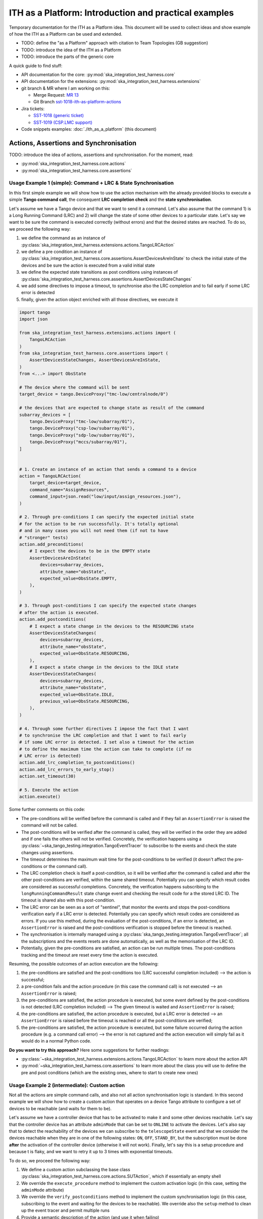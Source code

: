 

ITH as a Platform: Introduction and practical examples
======================================================

Temporary documentation for the ITH as a Platform idea. This document
will be used to collect ideas and show example of how the ITH as a Platform
can be used and extended.

- TODO: define the "as a Platform" approach with citation to Team Topologies
  (GB suggestion)
- TODO: introduce the idea of the ITH as a Platform
- TODO: introduce the parts of the generic core

A quick guide to find stuff:

- API documentation for the core: :py:mod:`ska_integration_test_harness.core`
- API documentation for the extensions:
  :py:mod:`ska_integration_test_harness.extensions`
- git branch & MR where I am working on this:
  
  - Merge Request: `MR 13 <https://gitlab.com/ska-telescope/ska-integration-test-harness/-/merge_requests/13>`_
  - Git Branch `sst-1018-ith-as-platform-actions <https://gitlab.com/ska-telescope/ska-integration-test-harness/-/tree/sst-1018-ith-as-platform-actions>`_

- Jira tickets:
  
  - `SST-1018 (generic ticket) <https://jira.skatelescope.org/browse/SST-1018>`_
  - `SST-1019 (CSP.LMC support) <https://jira.skatelescope.org/browse/SST-1019>`_

- Code snippets examples: :doc:`./ith_as_a_platform` (this document)

Actions, Assertions and Synchronisation
---------------------------------------

TODO: introduce the idea of actions, assertions and synchronisation. For
the moment, read:

- :py:mod:`ska_integration_test_harness.core.actions`
- :py:mod:`ska_integration_test_harness.core.assertions`

Usage Example 1 (simple): Command + LRC & State Synchronisation
^^^^^^^^^^^^^^^^^^^^^^^^^^^^^^^^^^^^^^^^^^^^^^^^^^^^^^^^^^^^^^^^^

In this first simple example we will show how to use the action mechanism
with the already provided blocks to execute a simple **Tango command call**,
the consequent **LRC completion check** and the **state synchronisation**.

Let's assume we have a Tango device and that we want to send it a command.
Let's also assume that the command 1) is a Long Running Command (LRC)
and 2) will change the state of some other devices to a particular state.
Let's say we want to be sure
the command is executed correctly (without errors) and that the desired states
are reached. To do so, we proceed the following way:

1. we define the command as an instance of
   :py:class:`ska_integration_test_harness.extensions.actions.TangoLRCAction`
2. we define a pre condition an instance of
   :py:class:`ska_integration_test_harness.core.assertions.AssertDevicesAreInState`
   to check the initial state of the devices and be sure the action is executed
   from a valid initial state
3. we define the expected state transitions as post conditions using instances
   of :py:class:`ska_integration_test_harness.core.assertions.AssertDevicesStateChanges`
4. we add some directives to impose a timeout, to synchronise also the LRC
   completion and to fail early if some LRC error is detected
5. finally, given the action object enriched with all those directives,
   we execute it


.. code-block:: python

    import tango
    import json
    
    from ska_integration_test_harness.extensions.actions import (
        TangoLRCAction
    )
    from ska_integration_test_harness.core.assertions import (
        AssertDevicesStateChanges, AssertDevicesAreInState,
    )
    from <...> import ObsState

    # The device where the command will be sent
    target_device = tango.DeviceProxy("tmc-low/centralnode/0")

    # the devices that are expected to change state as result of the command
    subarray_devices = [
        tango.DeviceProxy("tmc-low/subarray/01"),
        tango.DeviceProxy("csp-low/subarray/01"),
        tango.DeviceProxy("sdp-low/subarray/01"),
        tango.DeviceProxy("mccs/subarray/01"),
    ]


    # 1. Create an instance of an action that sends a command to a device
    action = TangoLRCAction(
        target_device=target_device,
        command_name="AssignResources",
        command_input=json.read("low/input/assign_resources.json"),
    )
    
    # 2. Through pre-conditions I can specify the expected initial state
    # for the action to be run successfully. It's totally optional
    # and in many cases you will not need them (if not to have
    # "stronger" tests)
    action.add_preconditions(
        # I expect the devices to be in the EMPTY state
        AssertDevicesAreInState(
            devices=subarray_devices,
            attribute_name="obsState",
            expected_value=ObsState.EMPTY,
        ),
    )
    
    # 3. Through post-conditions I can specify the expected state changes
    # after the action is executed.
    action.add_postconditions(
        # I expect a state change in the devices to the RESOURCING state
        AssertDevicesStateChanges(
            devices=subarray_devices,
            attribute_name="obsState",
            expected_value=ObsState.RESOURCING,
        ),
        # I expect a state change in the devices to the IDLE state
        AssertDevicesStateChanges(
            devices=subarray_devices,
            attribute_name="obsState",
            expected_value=ObsState.IDLE,
            previous_value=ObsState.RESOURCING,
        ), 
    )

    # 4. Through some further directives I impose the fact that I want
    # to synchronise the LRC completion and that I want to fail early
    # if some LRC error is detected. I set also a timeout for the action
    # to define the maximum time the action can take to complete (if no
    # LRC error is detected)
    action.add_lrc_completion_to_postconditions()
    action.add_lrc_errors_to_early_stop()
    action.set_timeout(30)

    # 5. Execute the action
    action.execute()

Some further comments on this code:

- The pre-conditions will be verified before the command is called and
  if they fail an ``AssertionError`` is raised the command will not be
  called.
- The post-conditions will be verified after the command is called, they will
  be verified in the order they are added and if one fails the others will not
  be verified. Concretely, the verification happens using a
  :py:class:`~ska_tango_testing.integration.TangoEventTracer` to subscribe to
  the events and check the state changes using assertions.
- The timeout determines the maximum wait time for
  the post-conditions to be verified (it doesn't affect the pre-conditions
  or the command call).
- The LRC completion check is itself a post-condition, so it will be
  verified after the command is called and after the other post-conditions
  are verified, within the same shared timeout. Potentially you can specify
  which result codes are considered as successful completions. Concretely, the
  verification happens subscribing to the ``longRunningCommandResult`` state
  change event and checking the result code for a the stored LRC ID.
  The timeout is shared also with this post-condition.
- The LRC error can be seen as a sort of "sentinel", that monitor the
  events and stops the post-conditions verification early if a
  LRC error is detected. Potentially you can specify which result codes
  are considered as errors. If you use this method, during the evaluation
  of the post-conditions, if an error is detected, an ``AssertionError`` is
  raised and the post-conditions verification is stopped before the timeout
  is reached.
- The synchronisation is internally managed using a
  :py:class:`ska_tango_testing.integration.TangoEventTracer`; all the
  subscriptions and the events resets are done automatically, as well as
  the memorisation of the LRC ID.
- Potentially, given the pre-conditions are satisfied, an action can be run
  multiple times. The post-conditions tracking and the timeout are reset
  every time the action is executed.

Resuming, the possible outcomes of an action execution are the following:

1. the pre-conditions are satisfied and the post-conditions too (LRC successful
   completion included) --> the action is successful;
2. a pre-condition fails and the action procedure (in this case the command
   call) is not executed --> an ``AssertionError`` is raised;
3. the pre-conditions are satisfied, the action procedure is executed, but
   some event defined by the post-conditions is not detected (LRC completion
   included) --> The given timeout is waited and ``AssertionError`` is raised;
4. the pre-conditions are satisfied, the action procedure is executed, but
   a LRC error is detected --> an ``AssertionError`` is raised before the
   timeout is reached or all the post-conditions are verified;
5. the pre-conditions are satisfied, the action procedure is executed, but
   some failure occurred during the action procedure (e.g. a command call
   error) --> the error is not captured and the action execution will simply
   fail as it would do in a normal Python code.

**Do you want to try this approach?**
Here some suggestions for further readings:

- :py:class:`~ska_integration_test_harness.extensions.actions.TangoLRCAction`
  to learn more about the action API
- :py:mod:`~ska_integration_test_harness.core.assertions`
  to learn more about the class you will use to define the pre and post
  conditions (which are the existing ones, where to start to create new ones)

Usage Example 2 (intermediate): Custom action
^^^^^^^^^^^^^^^^^^^^^^^^^^^^^^^^^^^^^^^^^^^^^^^

Not all the actions are simple command calls, and also not all action
synchronisation logic is standard. In this second example we will show how
to create a custom action that operates on a device Tango attribute to
configure a set of devices to be reachable (and waits for them to be).

Let's assume we have a controller device that has to be activated to make
it and some other devices reachable. Let's say that the controller device
has an attribute ``adminMode`` that can be set to ``ONLINE`` to activate
the devices. Let's also say that to detect the reachability of the devices
we can subscribe to the ``telescopeState`` event and that we consider the
devices reachable when they are in one of the following states:
``ON``, ``OFF``, ``STAND_BY``, but the subscription must be done **after** the
activation of the controller device (otherwise it will not work). Finally,
let's say this is a setup procedure and because t is flaky, and
we want to retry it up to 3 times with exponential timeouts.

To do so, we proceed the following way:

1. We define a custom action subclassing the base class
   :py:class:`ska_integration_test_harness.core.actions.SUTAction`, which
   if essentially an empty shell
2. We override the ``execute_procedure`` method to implement the custom
   activation logic (in this case, setting the ``adminMode`` attribute)
3. We override the ``verify_postconditions`` method to implement the custom
   synchronisation logic (in this case, subscribing to the event and waiting
   for the devices to be reachable). We override also the ``setup`` method
   to clean up the event tracer and permit multiple runs
4. Provide a semantic description of the action (and use it when failing)
5. Create an action instance and run it with a retry loop


.. code-block:: python

    import tango

    from ska_integration_test_harness.core.actions import SUTAction
    from ska_tango_testing.integration import TangoEventTracer
    from <...> import AdminMode

    # Step 1: subclass the base class SUTAction to create a custom action
    # from scratch.
    class ActivateSubsystem(SUTAction):
        """Activate a subsystem and ensure it is reachable."""
    

        def __init__(
            self, 
            controller_device: tango.DeviceProxy,
            other_devices: list[tango.DeviceProxy],
            timeout: float = 10, 
            **kwargs
        ):  
            """Initialise the action.

            :param controller_device: the device that has to be activated
            :param other_devices: the devices that have to be reachable
            :param timeout: the maximum time to wait for the devices
                to be reachable
            :param kwargs: additional parameters, see the base class
                :py:class:`ska_integration_test_harness.core.actions.SUTAction`
                for more details. 

            """
            # we always call the super method and pass the kwargs. This is a
            # trick to allow retro-compatibility with the base class in the
            # required parameters.
            super().__init__(**kwargs)

            self.controller_device = controller_device
            self.other_devices = other_devices
            self.timeout = timeout
            
            self.tracer = TangoEventTracer()

        # (I am not interested in pre-conditions and I can simply skip them)

        # ---------------------------------------------------------------------
        # Step 2: implement the custom activation logic
        def execute_procedure(self):
            self.controller_device.adminMode = AdminMode.ONLINE

        # ---------------------------------------------------------------------
        # Step 3: implement the custom synchronisation logic (and clean up)

        def verify_postconditions(self):
            # (always good to call the super method)
            super().verify_postconditions()

            # Subscribe to the telescopeState event (deferred, normally
            # I would do this in the setup method)
            self.tracer.subscribe_event(self.controller_device, "telescopeState")
            for device in self.other_devices:
                self.tracer.subscribe_event(device, "telescopeState")

            # Wait for the devices to be reachable
            assertpy_context = assert_that(tracer).described_as(
                self.description() + 
                " Controller device is supposed to be reachable."
            ).within_timeout(self.timeout).has_change_event_occurred(
                self.controller_device, "telescopeState",
                # let's say that the device is reachable when it is in one
                # of the following states (just an example to show how
                # arbitrary complex the post-condition can be)
                custom_matcher=lambda event: event.attribute_value in [
                    tango.DevState.ON,
                    tango.DevState.OFF,
                    tango.DevState.STAND_BY,
                ]
            )

            for device in self.other_devices:
                assertpy_context.described_as(
                    self.description() + 
                    f" Device {device.dev_name()} is supposed to be reachable."
                ).has_change_event_occurred(
                    device, "telescopeState", tango.DevState.ON
                )

            # Ensure admin mode now is online for all devices
            for device in self.other_devices + [self.controller_device]:
                assert_that(device.adminMode).described_as(
                    self.description() + 
                    f" {device.dev_name()}.adminMode is supposed to be online."
                ).is_equal_to(AdminMode.ONLINE)

        def setup(self):
            # (always good to call the super method)
            super().setup()

            # clean up the tracer
            self.tracer.unsubscribe_all()
            self.tracer.clear_events()

        # ---------------------------------------------------------------------
        # Step 4: provide a semantic description of the action

        def description(self):
            return (
                f"Activate the subsystem {self.controller_device.name} and "
                f"ensure the devices {', '.join(d.name for d in self.other_devices)} "
                f"are reachable (within {self.timeout}s)."
            )

    # ---------------------------------------------------------------------
    # Step 5: create an action instance and retry it up to 3 times
    # with exponential timeouts
    
    action = ActivateSubsystem(
        controller_device=tango.DeviceProxy("csp-low/centralnode/01"),
        other_devices=[
            tango.DeviceProxy("csp-low/subarray/01"),
            tango.DeviceProxy("csp-low/subarray/02"),
        ],
        timeout=16,
    )

    errors = []
    for i in range(3):
        try:
            action.execute()
            break
        except AssertionError as e:
            logger.warning(f"Attempt {i+1} failed: {e}")
            errors.append(e)
            action.timeout *= 2 # exponential backoff
    else:
        raise AssertionError(
            "The action failed after 3 attempts. Errors:\n" + 
            "\n".join(errors)
        ) from e[-1]

Some further comments on this code:

- The action base class is an empty shell, but it provides the basic
  structure of an action execution, which happens in the following way:
  when the ``execute`` method is called,
  
  1. the action is set up (``setup`` method)
  2. the pre-conditions are verified (``verify_preconditions`` method)
  3. the custom procedure is executed (``execute_procedure`` method)
  4. the post-conditions are verified (``verify_postconditions`` method)

- every time an action is executed, the first step is always the ``setup``
  method, which is a good place to clean up procedure to enable multiple
  runs of the action
- ``execute_procedure`` is the only mandatory method to implement, it is
  the place where the custom logic of the action is implemented
- ``verify_preconditions`` and ``verify_postconditions`` are optional
  methods, but they are very useful to ensure the action is executed in
  a valid state and that the expected results are reached
- the ``description`` method is a semantic description of the action, it
  is used when the action fails to provide a meaningful error message
- the retry loop is a simple way to retry the action up to 3 times

**Do you want to try this approach?**
Here some suggestions for further readings:

- :py:class:`~ska_integration_test_harness.core.actions`
  to learn more about the action idea
- :py:class:`~ska_integration_test_harness.core.actions.SUTAction`
  to learn more about the base class you will subclass to create
  custom actions
- `TangoEventTracer Getting Started Guide <https://developer.skao.int/projects/ska-tango-testing/en/latest/guide/integration/getting_started.html>`_
  to learn more about the event tracer, the subscription mechanism and
  the event assertions mechanisms